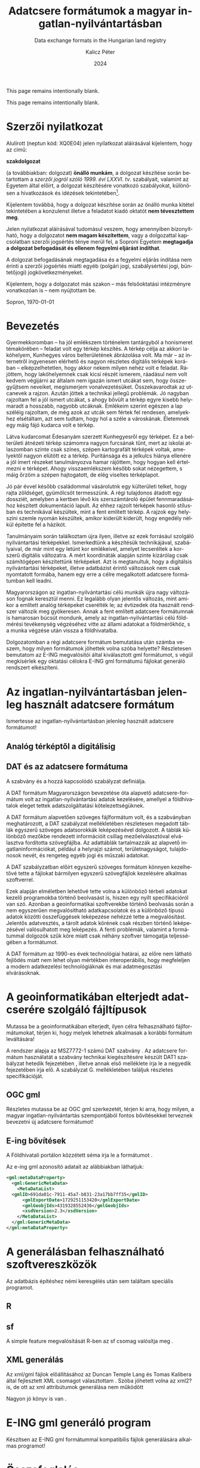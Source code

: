 #+options: ':nil *:t -:t ::t <:t H:3 \n:nil ^:t arch:headline
#+options: author:t broken-links:nil c:nil creator:nil
#+options: d:(not "LOGBOOK") date:t e:t email:nil f:t inline:t num:t
#+options: p:nil pri:nil prop:nil stat:t tags:t tasks:t tex:t
#+options: timestamp:t title:t toc:nil todo:t |:t
#+title: Adatcsere formátumok a magyar ingatlan-nyilvántartásban
#+subtitle: Data exchange formats in the Hungarian land registry
#+date: 2024
#+author: Kalicz Péter
#+email: kalicz.peter@uni-sopron.hu
#+language: hu
#+select_tags: export
#+exclude_tags: noexport
#+creator: Emacs 28.2 (Org mode 9.5.5)
#+cite_export:
#+latex_class: article
#+latex_class_options: [12pt,twoside,a4paper]
#+latex_header: \usepackage[margin=1in,bindingoffset=0.2in]{geometry}
#+latex_header: \usepackage{indentfirst}
#+latex_header: \usepackage{courier}
#+LATEX_HEADER: \usepackage[english,AUTO]{babel}
#+latex_header: \usepackage[style=authoryear,autolang=langname,backend=biber,sortlocale=hu]{biblatex}
#+latex_header: \addbibresource{source.bib}
#+latex_header: \DeclareNameAlias{sortname}{family-given}
#+latex_header: \renewcommand{\revsdnamepunct}{\iffieldequalstr{langid}{magyar}{}{\addcomma\space}}
#+latex_header: \renewcommand{\labelnamepunct}{\addcolon\space}
#+latex_header: \renewcommand{\nameyeardelim}{ }
#+latex_header: \renewcommand{\postnotedelim}{: }
#+latex_header: \DeclareFieldFormat{postnote}{#1}
#+latex_header: \usepackage{pdfpages}
#+latex_header: \usepackage{csquotes}
#+latex_header: \usepackage{titlesec}
#+latex_header: \usepackage{shapepar}
#+latex_header: \usepackage{listings}
# (setq org-latex-listings t) into .emacs
#+latex_header: \newcommand{\sectionbreak}{\clearpage}
#+latex_header_extra: \newcommand\titleshape{ {0}
#+latex_header_extra: {0} b{0}\\
#+latex_header_extra: {0} t{-2.7}{5.4}\\
#+latex_header_extra: {2} t{-5.5}{11}\\
#+latex_header_extra: {2} e{5} }
#+latex_header_extra: \renewcommand{\lstlistingname}{Kódrészlet}
#+latex_header_extra: \renewcommand{\lstlistlistingname}{Kódrészletek jegyzéke} 
#+latex_header_extra: \lstset{basicstyle=\footnotesize\ttfamily,breaklines=true,numbers=left,numberstyle=\tiny\color{gray}}
# https://tex.stackexchange.com/questions/313979/colorize-symbols-with-lstdefinelanguage-in-latex
#+latex_header_extra: \lstdefinelanguage{DAT}{
#+latex_header_extra:     keywords = [1]{T_PONT, T_HATARVONAL, T_HATAR, T_FELULET,
#+latex_header_extra:         T_OBJ_ATTRAC, T_OBJ_ATTRAD, T_OBJ_ATTRBD, T_OBJ_ATTRBF,
#+latex_header_extra:         T_FELIRAT}
#+latex_header_extra: }
#+latex_header_extra: \lstdefinelanguage{GML}{
#+latex_header_extra:     keywords = [1]{gml:Point, gml:Polygon, gml:posList, gml:LinearRing, gml:exterior, gml:boundedBy,
#+latex_header_extra:         gml:Envelope, gml:lowerCorner, gml:upperCorner}
#+latex_header_extra: }
#+description:
#+keywords: gml
#+latex_compiler: pdflatex

\frenchspacing

#+begin_src emacs-lisp :exports results :results none :eval export
    (make-variable-buffer-local 'org-latex-title-command)
    (setq org-latex-title-command (concat
				 "\\newcommand{\\cimem}{ %t }\n"
				 "\\newcommand{\\nevem}{ %a }\n"
       "\\begin{titlepage}\n"
       "\\includegraphics[height = 2 cm]{figs/GKIlogo.pdf} \\par \n"
       "\\vspace{100px}\n"
       "\\centering\n"
     "{\\large Szakdolgozat \\par}\n"
     "\\vspace{\\baselineskip}\n"
     "{\\LARGE \\shapepar{\\titleshape}%t \\par }\n"
     "\\vspace{\\baselineskip}\n"
     "{\\large %s \\par} \n"
     "\\vspace{\\fill} \n"
     "{\\normalsize Készítette: %a \\par}\n"
   "\\vspace{\\baselineskip}\n"
   "{\\normalsize Sopron \\par}\n"
   "\\vspace{\\baselineskip}\n"
     "{\\normalsize 2024 \\par}\n"
     "\\end{titlepage}\n"))
#+end_src

This page remains intentionally blank.
#+LATEX: \newpage{}

# Prevent compatibility errors: gs -sDEVICE=pdfwrite -dCompatibilityLevel=1.4 -o output.pdf KaliczPéterSzakdolgozat_kiírás.pdf
#+LATEX: \phantomsection
#+LATEX: \addcontentsline{toc}{section}{Szakdolgozat feladat}
\includepdf[pages=1]{KaliczPéterSzakdolgozatkiírás.pdf}

This page remains intentionally blank.
#+LATEX: \newpage{}


#+LATEX: \phantomsection
#+LATEX: \addcontentsline{toc}{section}{Szerzői nyilatkozat}
* Szerzői nyilatkozat
  :PROPERTIES:
  :UNNUMBERED: t
  :END:

#+LATEX: \bigskip

Alulírott \nevem (neptun kód: XQ0E04) jelen nyilatkozat
aláírásával kijelentem, hogy az\cimem{} című:

#+BEGIN_CENTER
*szakdolgozat*
#+END_CENTER

\noindent (a továbbiakban: dolgozat) *önálló munkám*, a dolgozat
készítése során betartottam a /szerzői jogról szóló 1999. évi
LXXVI. tv/. szabályait, valamint az Egyetem által előírt, a dolgozat
készítésére vonatkozó szabályokat, különösen a hivatkozások és
idézések tekintetében[fn:1].

Kijelentem továbbá, hogy a dolgozat készítése során az önálló munka
kitétel tekintetében a konzulenst illetve a feladatot kiadó oktatót
\textbf{nem tévesztettem meg}.

Jelen nyilatkozat aláírásával tudomásul veszem, hogy amennyiben
bizonyítható, hogy a dolgozatot *nem magam készítettem*, vagy a
dolgozattal kapcsolatban szerzői jogsértés ténye merül fel, a Soproni
Egyetem *megtagadja a dolgozat befogadását és ellenem fegyelmi
eljárást indíthat*.


A dolgozat befogadásának megtagadása és a fegyelmi eljárás indítása
nem érinti a szerzői jogsértés miatti egyéb (polgári jogi,
szabálysértési jogi, büntetőjogi) jogkövetkezményeket.

Kijelentem, hogy a dolgozatot más szakon – más felsőoktatási
intézményre vonatkozóan is – nem nyújtottam be.

Sopron, \today

#+BEGIN_EXPORT latex
\vspace{3cm}
\begin{flushright}
\parbox{5cm}{\centering\dotfill\newline\nevem}
\end{flushright}
#+END_EXPORT
#+LATEX: \newpage{}

#+LATEX: \phantomsection
#+LATEX: \addcontentsline{toc}{section}{Tartalomjegyzék}
#+TOC: headlines 2
#+LATEX: \newpage{}

#+LATEX: \phantomsection
#+LATEX: \addcontentsline{toc}{section}{Bevezetés}
* Bevezetés
  :PROPERTIES:
  :UNNUMBERED: t
  :END:

Gyermekkoromban – ha jól emlékszem történelem tantárgyból a honismeret
témakörében – feladat volt egy térkép készítés. A térkép célja az
akkori lakóhelyem, Kunhegyes város belterületének ábrázolása volt. Ma
már – az internetről ingyenesen elérhető és nagyon részletes digitális
térképek korában – elképzelhetetlen, hogy akkor nekem milyen nehéz
volt e feladat. Rájöttem, hogy lakóhelyemnek csak kicsi részét
ismerem, ráadásul nem volt kedvem végijárni az általam nem igazán
ismert utcákat sem, hogy összegyűjtsem neveiket, megismerjem
vonalvezetésüket. Összekavarodtak az utcanevek a rajzon. Azután jöttek
a technikai jellegű problémák. Jó nagyban rajzoltam fel a jól ismert
utcákat, s ahogy bővült a térkép egyre kisebb helymaradt a hosszabb,
nagyobb utcáknak. Emlékeim szerint egészen a lap széléig rajzoltam, de
még azok az utcák sem fértek fel rendesen, amelyekhez elsétáltam, azt
sem tudtam, hogy hol a széle a városkának. Életemnek egy máig fájó
kudarca volt e térkép.

Látva kudarcomat Édesanyám szerzett Kunhegyesről egy térképet. Ez a
belterületi átnézeti térkép számomra nagyon furcsának tűnt, mert az
iskolai atlaszomban szinte csak színes, szépen kartografált térképek
voltak, amelyektől nagyon elütött ez a térkép. Puritánsága és a
jelkulcs hiánya ellenére a jól imert részeket tanulmányozva hamar
rájöttem, hogy hogyan kell értelmezni e térképet. Ahogy
visszaemlékszem később sokat nézegettem, s máig őrzöm a szépen
hajtogatott, de elég viseltes térképlapot.

Jó pár évvel később családommal vásárolutnk egy külterületi telket,
hogy rajta zöldséget, gyümölcsöt termesszünk. A régi tulajdonos
átadott egy dossziét, amelyben a kertben lévő kis szerszámtároló
épület fennmaradásához készített dokumentáció lapult. Az ehhez rajzolt
térképek hasonló stílusban és technikával készültek, mint a fent említett
térkép. A rajzok egy helyszíni szemle nyomán készültek, amikor kiderült
kiderült, hogy engedély nélkül építette fel a házikót.

Tanulmányaim során találkoztam újra ilyen, illetve az ezek forrásául
szolgáló nyilvántartási térképekkel. Ismerkedtünk a készítésük
technikájával, szabályaival, de már mint egy letünt kor emlékeivel,
amelyet lecseréltek a korszerű digitális változatra. A mért
koordináták alapján szinte kizárólag csak számítógépen készítettünk
térképeket. Azt is megtanultuk, hogy a digitálsis nyilvántartási
térképeket, illetve adatbázist érintő változások nem csak nyomtatott
formába, hanem egy erre a célre megalkotott adatcsere formátumban kell
leadni.

Magyarországon az ingatlan-nyilvántartási célú munkák újra nagy
változáson fognak keresztül menni. Ez legalább olyan jelentős
változás, mint amikor a említett analóg térképeket cserélték le; az
évtizedek óta használt rendszer változik meg gyökeresen. Annak a fent
említett adatcsere formátumnak is hamarosan búcsút mondunk, amely az
ingatlan-nyilvántartási célú földmérési tevékenység végzéséhez vitte
az állami adatokat a földmérőkhöz, s a munka végzése után vissza a
földhivatalba.

Dolgozatomban a régi adatcsere formátum bemutatása után számba veszem,
hogy milyen formátumok jöhettek volna szóba helyette? Részletesen
bemutatom az E-ING megvalósítói által kiválasztott gml formátumot, s
végül megkísérlek egy oktatási célokra E-ING gml formátumú fájlokat
generáló rendszert elkészíteni.
#+LATEX: \newpage{}

* Az ingatlan-nyilvántartásban jelenleg használt adatcsere formátum
Ismertesse az ingatlan-nyilvántartásban jelenleg használt adatcsere formátumot!

** Analóg térképtől a digitálisig

** DAT és az adatcsere formátuma
A szabvány \parencite{msz97:_dat} és a hozzá kapcsolódó szabályzat definiálja.

A DAT formátum Magyarországon bevezetése óta alapvető
adatcsere-formátum volt az ingatlan-nyilvántartási adatok kezelésére,
amellyel a földhivatalok eleget tettek adatszolgáltatási kötelezettségüknek.

A DAT formátum alapvetően szöveges fájlformátum volt, és a szabványban
\parencite{msz97:_dat} meghatározott, a DAT szabályzat mellékletében
részletesen megadott táblák egyszerű szöveges adatsorokkák
leképezésével dolgozott. A táblák különböző mezőkbe rendezett
információit csillag mezőelválasztóval elválasztva fordította
szövegfájlba. Az adattáblák tartalmazzák az alapvető
ingatlaninformációkat, például a helyrajzi számot, területnagyságot,
tulajdonosok nevét, és rengeteg egyéb jogi és műszaki adatokat.

A DAT szabályzatban előírt egyszerű szöveges formátum könnyen kezelhetővé tette a fájlokat
bármilyen egyszerű szövegfájlok kezelésére alkalmas szoftverrel.

Ezek alapján elméletben lehetővé tette volna a különböző térbeli
adatokat kezelő programokba történő beolvasást is, hiszen egy nyílt
specifikációról van szó. Azonban a geoinformatikai szoftverekbe
történő beolvasás során a nem egyszerűen megvalósítható
adatkapcsolatok és a különböző típusú adatok közötti összefüggések
leképezése nehézzé tette a megvalósítást. Jelentős adatvesztés, a
tárolt adatok körének csak részben történő leképezésével valósulhatott
meg leképezés.  A fenti problémák, valamint a formátummal dolgozók
szűk köre miatt csak néhány szoftver támogatja teljességében a
formátumot.

# ITR FreeTR mellett megkeresni a beolvasó programot!!!!!

A DAT formátum az 1990-es évek technológiai határai, az előre nem
látható fejlődés miatt nem lehet olyan mértékben interoperábilis, hogy
megfeleljen a modern adatkezelési technológiáknak és mai
adatmegosztási elvárásoknak.
#+LATEX: \newpage{}

* A geoinformatikában elterjedt adatcserére szolgáló fájltípusok
Mutassa be a geoinformatikában elterjedt, ilyen célra felhasználható
fájlformátumokat, térjen ki, hogy melyek lehetnek alkalmasak a
korábbi formátum leváltására!

A rendszer alapja az MSZ7772-1 számú DAT szabvány \parencite{msz97:_dat, mihaly23:terinfo}. Az
adatcsere formátum használatát a szabvány technikai kiegészítésére készült DAT1 szabályzat
hetedik fejezetében \parencite{mihály96:_dat1}, illetve annak első melléklete
\parencite{mihály18:m1} írja le a negyedik fejezetében írja elő. A szabályzat G. mellékletében
találjuk részletes specifikációját.

** OGC gml
Részletes mutassa be az OGC gml szerkezetét, térjen ki arra, hogy
milyen, a magyar ingatlan-nyilvántartás szempontjából fontos
bővítésekkel terveznek bevezetni új adatcsere formátumot!

** E-ing bővítések
A Földhivatali portálon közzétett séma írja le a formátumot
\parencite{földhivatal24:einggml}.

Az e-ing gml azonosító adatait az alábbiakban láthatjuk:
#+ATTR_LATEX: :float t
#+BEGIN_SRC xml
  <gml:metaDataProperty>
    <gml:GenericMetaData>
      <MetaDataList>
	<gmlID>691da01c-7911-45a7-b831-23a17bb7ff35</gmlID>
        <gmlExportDate>1729251153420</gmlExportDate>
        <gmlGeobjIds>4319328552436</gmlGeobjIds>
        <xsdVersion>2.3</xsdVersion>
      </MetaDataList>
    </gml:GenericMetaData>
  </gml:metaDataProperty>
#+END_SRC
#+LATEX: \newpage{}

* A generálásban felhasználható szoftvereszközök
Az adatbázis építéshez némi keresgélés után sem találtam speciális programot.

** R

** sf
A simple feature megvalósítását R-ben az sf csomag valósítja meg
\parencite{pebesma18:sf_rj}.

** XML generálás
Az xml/gml fájlok előállításához az Duncan Temple Lang és Tomas
Kalibera által fejlesztett XML csomagot választottam
\parencite{xmlpackage}. Szóba jöhetett volna az xml2? is, de ott az xml
attribútumok generálása nem működött

Nagyon jó könyv is van \parencite{nolantemplelang2013xml}.
#+LATEX: \newpage{}

* E-ING gml generáló program
Készítsen az E-ING gml formátummal kompatibilis fájlok generálására alkalmas programot!
#+LATEX: \newpage{}

* Összefoglalás
Dolgozatomban bemutattam az intatlan-nyilvántartási célú földmérési
tevékenységekhez használt adatcsere formátum kivezetésre kerülő
változatát.  Áttekintettem azokat az adatcserére használható
formátumokat, amelyek elterjedtek, s akár bevezetésre is kerülhettek
volna a magyar rendszerben. Részletesen bemutattam az OGC gml
szabványán alapuló E-ING számára kifejlesztett fájlformátumot.

Az új formátum megismeréséhez, a formátummal történő munka
gyakorlásához az R program segítségével készítettem egy fájlok
generálására alkalmas rendszert.
#+LATEX: \newpage{}

#+LATEX: \phantomsection
#+LATEX: \addcontentsline{toc}{section}{Köszönetnyilvánítás}
* Köszönetnyilvánítás
  :PROPERTIES:
  :UNNUMBERED: t
  :END:
Mindenek előtt köszönöm feleségemnek és gyermekeimnek a képzés és e
dolgozat megírása során tanúsított türelmüket és
támogatásukat. Köszönöm Édesanyámnak a térképet, amelyet nekem
szerzett. Kollégámnak Gribovszki Zoltánnak, aki igyekezett a rám
zúduló feladatoktól mentesíteni – néha úgy éreztem erejét meghaladóan
is –, hogy tudjak haladni szakdolgozatom készítésével.
#+LATEX: \newpage{}

#+LATEX: \phantomsection
#+LATEX: \addcontentsline{toc}{section}{Irodalomjegyzék}
* Irodalomjegyzék
  :PROPERTIES:
  :UNNUMBERED: t
  :END:
#+LATEX: \printbibliography[heading=none]


* Footnotes

[fn:1] *1999. évi LXXVI. tv. 34. §* (1) A mű részletét – az
átvevő mű jellege és célja által indokolt terjedelemben és az
eredetihez híven – a forrás, valamint az ott megjelölt szerző
megnevezésével bárki idézheti.\par *36. §* (1) Nyilvánosan
tartott előadások és más hasonló művek részletei, valamint politikai
beszédek tájékoztatás céljára – a cél által indokolt terjedelemben –
szabadon felhasználhatók. Ilyen felhasználás esetén a forrást – a
szerző nevével együtt – fel kell tüntetni, hacsak ez lehetetlennek nem
bizonyul.

#+LATEX: \phantomsection
#+LATEX: \addcontentsline{toc}{section}{Mellékletek}
* Mellékletek
  :PROPERTIES:
  :UNNUMBERED: t
  :END:

#+LATEX: \phantomsection
#+LATEX: \addcontentsline{toc}{subsection}{Egyszerű gml fájl}
** Egy belterületi földrészletet tartalmazó gml fájl
  :PROPERTIES:
  :UNNUMBERED: t
  :END:

# literate={ö}{{\"o}}1 {á}{{\'a}}1 {é}{{\'e}}1 {í}{{\'i}}1}
#+LATEX: \small
#+ATTR_LATEX: :options numbers=left, literate={ö}{{\"o}}1 {á}{{\'a}}1 {é}{{\'e}}1 {í}{{\'i}}1
#+begin_src XML
<?xml version="1.0" encoding="UTF-8" standalone="no"?>
<gml:FeatureCollection xmlns:eing="eing.foldhivatal.hu"
                       xmlns:gml="http://www.opengis.net/gml"
                       xmlns:xlink="http://www.w3.org/1999/xlink"
                       xmlns:xs="http://www.w3.org/2001/XMLSchema">
<!--  ===========================================================  -->
  <gml:metaDataProperty>
    <gml:GenericMetaData>
      <MetaDataList>
        <gmlID>691da01c-7911-45a7-b831-bc594bfaca16</gmlID>
        <gmlExportDate>1730355858704</gmlExportDate>
        <gmlGeobjIds>143644558870981</gmlGeobjIds>
        <xsdVersion>2.3</xsdVersion>
      </MetaDataList>
    </gml:GenericMetaData>
  </gml:metaDataProperty>
<!--  ===========================================================  -->
  <gml:featureMembers>
    <eing:FOLDRESZLETEK gml:id="fid-143644558870981">
      <gml:boundedBy>
        <gml:Envelope srsDimension="2"
                      srsName="urn:x-ogc:def:crs:EPSG:23700">
          <gml:lowerCorner>460400 252999.988</gml:lowerCorner>
          <gml:upperCorner>460426.002 253198.999</gml:upperCorner>
        </gml:Envelope>
      </gml:boundedBy>
      <eing:GEOBJ_ID>143644558870981</eing:GEOBJ_ID>
      <eing:OBJ_FELS>BD01</eing:OBJ_FELS>
      <eing:RETEG_ID>20</eing:RETEG_ID>
      <eing:RETEG_NEV>Földrészletek</eing:RETEG_NEV>
      <eing:TELEPULES_ID>3400</eing:TELEPULES_ID>
      <eing:FEKVES>3719</eing:FEKVES>
      <eing:HRSZ>91</eing:HRSZ>
      <eing:FELIRAT>91</eing:FELIRAT>
      <eing:SZINT>0</eing:SZINT>
      <eing:IRANY>0</eing:IRANY>
      <eing:MUVEL_AG>4557</eing:MUVEL_AG>
      <eing:JOGI_TERULET>1147</eing:JOGI_TERULET>
      <eing:geometry>
        <gml:Polygon srsDimension="2"
                     srsName="urn:x-ogc:def:crs:EPSG:23700">
          <gml:exterior>
            <gml:LinearRing srsDimension="2">
              <gml:posList>460400 252999.994 460426 252999.988
                           460426.002 253198.997 460400.001 253198.999
                           460400 252999.994
              </gml:posList>
            </gml:LinearRing>
          </gml:exterior>
        </gml:Polygon>
      </eing:geometry>
    </eing:FOLDRESZLETEK>
<!--  ===========================================================  -->
    <eing:CIMKOORDINATA gml:id="fid-143644558876848">
      <gml:boundedBy>
        <gml:Envelope srsDimension="2"
                      srsName="urn:x-ogc:def:crs:EPSG:23700">
          <gml:lowerCorner>460413 253099</gml:lowerCorner>
          <gml:upperCorner>460413 253099</gml:upperCorner>
        </gml:Envelope>
      </gml:boundedBy>
      <eing:GEOBJ_ID>143644558876848</eing:GEOBJ_ID>
      <eing:OBJ_FELS>AD01</eing:OBJ_FELS>
      <eing:RETEG_ID>52</eing:RETEG_ID>
      <eing:RETEG_NEV>Címkoordináták</eing:RETEG_NEV>
      <eing:TELEPULES_ID>3400</eing:TELEPULES_ID>
      <eing:HRSZ>91</eing:HRSZ>
      <eing:FELIRAT>1</eing:FELIRAT>
      <eing:SZINT>0</eing:SZINT>
      <eing:IRANY>0</eing:IRANY>
      <eing:PONTSZAM>1</eing:PONTSZAM>
      <eing:PONTKOD>5411</eing:PONTKOD>
      <eing:JELKULCS>36</eing:JELKULCS>
      <eing:FRSZ_ID>143644558870981</eing:FRSZ_ID>
      <eing:geometry>
        <gml:Point srsDimension="2"
                   srsName="urn:x-ogc:def:crs:EPSG:23700">
          <gml:pos>460413 253099</gml:pos>
        </gml:Point>
      </eing:geometry>
    </eing:CIMKOORDINATA>
<!--  ============== Részletpontok   ============================  -->
    <eing:RESZLETPONTOK gml:id="fid-143644558870983">
      <gml:boundedBy>
        <gml:Envelope srsDimension="2"
                      srsName="urn:x-ogc:def:crs:EPSG:23700">
          <gml:lowerCorner>460400 252999.994</gml:lowerCorner>
          <gml:upperCorner>460400 252999.994</gml:upperCorner>
        </gml:Envelope>
      </gml:boundedBy>
      <eing:GEOBJ_ID>143644558870983</eing:GEOBJ_ID>
      <eing:OBJ_FELS>AC02</eing:OBJ_FELS>
      <eing:RETEG_ID>6</eing:RETEG_ID>
      <eing:RETEG_NEV>Részletpontok</eing:RETEG_NEV>
      <eing:TELEPULES_ID>3400</eing:TELEPULES_ID>
      <eing:HRSZ/>
      <eing:FELIRAT>52421</eing:FELIRAT>
      <eing:SZINT>0</eing:SZINT>
      <eing:IRANY>0</eing:IRANY>
      <eing:MAGASSAG>0</eing:MAGASSAG>
      <eing:PONTSZAM>52421</eing:PONTSZAM>
      <eing:PONTKOD>4236</eing:PONTKOD>
      <eing:JELKULCS>0</eing:JELKULCS>
      <eing:geometry>
        <gml:Point srsDimension="2"
                   srsName="urn:x-ogc:def:crs:EPSG:23700">
          <gml:pos>165800 350000</gml:pos>
        </gml:Point>
      </eing:geometry>
    </eing:RESZLETPONTOK>
    <eing:RESZLETPONTOK gml:id="fid-143644558870982">
      <gml:boundedBy>
        <gml:Envelope srsDimension="2"
                      srsName="urn:x-ogc:def:crs:EPSG:23700">
          <gml:lowerCorner>165813.85 349994.25</gml:lowerCorner>
          <gml:upperCorner>165813.85 349994.25</gml:upperCorner>
        </gml:Envelope>
      </gml:boundedBy>
      <eing:GEOBJ_ID>143644558870982</eing:GEOBJ_ID>
      <eing:OBJ_FELS>AC02</eing:OBJ_FELS>
      <eing:RETEG_ID>6</eing:RETEG_ID>
      <eing:RETEG_NEV>Részletpontok</eing:RETEG_NEV>
      <eing:TELEPULES_ID>3400</eing:TELEPULES_ID>
      <eing:HRSZ/>
      <eing:FELIRAT>52426</eing:FELIRAT>
      <eing:SZINT>0</eing:SZINT>
      <eing:IRANY>0</eing:IRANY>
      <eing:MAGASSAG>0</eing:MAGASSAG>
      <eing:PONTSZAM>52426</eing:PONTSZAM>
      <eing:PONTKOD>4236</eing:PONTKOD>
      <eing:JELKULCS>0</eing:JELKULCS>
      <eing:geometry>
        <gml:Point srsDimension="2"
                   srsName="urn:x-ogc:def:crs:EPSG:23700">
          <gml:pos>165813.85 349994.25
	  </gml:pos>
        </gml:Point>
      </eing:geometry>
    </eing:RESZLETPONTOK>
    <eing:RESZLETPONTOK gml:id="fid-143644558870983">
      <gml:boundedBy>
        <gml:Envelope srsDimension="2"
                      srsName="urn:x-ogc:def:crs:EPSG:23700">
          <gml:lowerCorner>165844.47 350068.17</gml:lowerCorner>
          <gml:upperCorner>165844.47 350068.17</gml:upperCorner>
        </gml:Envelope>
      </gml:boundedBy>
      <eing:GEOBJ_ID>143644558870983</eing:GEOBJ_ID>
      <eing:OBJ_FELS>AC02</eing:OBJ_FELS>
      <eing:RETEG_ID>6</eing:RETEG_ID>
      <eing:RETEG_NEV>Részletpontok</eing:RETEG_NEV>
      <eing:TELEPULES_ID>3400</eing:TELEPULES_ID>
      <eing:HRSZ/>
      <eing:FELIRAT>52429</eing:FELIRAT>
      <eing:SZINT>0</eing:SZINT>
      <eing:IRANY>0</eing:IRANY>
      <eing:MAGASSAG>0</eing:MAGASSAG>
      <eing:PONTSZAM>52429</eing:PONTSZAM>
      <eing:PONTKOD>4236</eing:PONTKOD>
      <eing:JELKULCS>0</eing:JELKULCS>
      <eing:geometry>
        <gml:Point srsDimension="2"
                   srsName="urn:x-ogc:def:crs:EPSG:23700">
          <gml:pos>165844.47 350068.17</gml:pos>
        </gml:Point>
      </eing:geometry>
    </eing:RESZLETPONTOK>
    <eing:RESZLETPONTOK gml:id="fid-143644558870983">
      <gml:boundedBy>
        <gml:Envelope srsDimension="2"
                      srsName="urn:x-ogc:def:crs:EPSG:23700">
          <gml:lowerCorner>165830.61 350073.91</gml:lowerCorner>
          <gml:upperCorner>165830.61 350073.91</gml:upperCorner>
        </gml:Envelope>
      </gml:boundedBy>
      <eing:GEOBJ_ID>143644558870983</eing:GEOBJ_ID>
      <eing:OBJ_FELS>AC02</eing:OBJ_FELS>
      <eing:RETEG_ID>6</eing:RETEG_ID>
      <eing:RETEG_NEV>Részletpontok</eing:RETEG_NEV>
      <eing:TELEPULES_ID>3400</eing:TELEPULES_ID>
      <eing:HRSZ/>
      <eing:FELIRAT>52432</eing:FELIRAT>
      <eing:SZINT>0</eing:SZINT>
      <eing:IRANY>0</eing:IRANY>
      <eing:MAGASSAG>0</eing:MAGASSAG>
      <eing:PONTSZAM>52432</eing:PONTSZAM>
      <eing:PONTKOD>4236</eing:PONTKOD>
      <eing:JELKULCS>0</eing:JELKULCS>
      <eing:geometry>
        <gml:Point srsDimension="2"
                   srsName="urn:x-ogc:def:crs:EPSG:23700">
          <gml:pos>165830.61 350073.91</gml:pos>
        </gml:Point>
      </eing:geometry>
    </eing:RESZLETPONTOK>
  </gml:featureMembers>
</gml:FeatureCollection>
#+end_src
#+LATEX: \normalsize
#+LATEX: \newpage{}

#+LATEX: \phantomsection
#+LATEX: \addcontentsline{toc}{subsection}{Egyszerű gml fájl}
** Egyszerű gml fájlt generáló kód
  :PROPERTIES:
  :UNNUMBERED: t
  :END:

#+LATEX: \small
#+ATTR_LATEX: :options numbers=left, literate={ö}{{\"o}}1 {á}{{\'a}}1 {é}{{\'e}}1 {í}{{\'i}}1
#+begin_src R
  BuildNew <- function(coords, file = "gmlwithmeta.gml",
		       currfid = round(abs(rnorm(1))*10^14),
		       hrsz = 110, adminarea = 1147) {
      require(XML)
      srsName <- "urn:x-ogc:def:crs:EPSG:23700"
      ## Coordinates prepcocessing
      coords.matrix <- matrix(coords, ncol = 2, byrow = TRUE)
      ## Remove duplicated points
      coords.matrix <- coords.matrix[!duplicated(coords.matrix),]
      ## Meta data creation
      newgml <- xmlTree("gml:FeatureCollection",
			namespaces=list(eing="eing.foldhivatal.hu",
					gml="http://www.opengis.net/gml",
					xlink="http://www.w3.org/1999/xlink",
					xs="http://www.w3.org/2001/XMLSchema")
			)
      newgml$setNamespace("gml")
      newgml$addNode("metaDataProperty", close = FALSE)
      newgml$addNode("GenericMetaData", close = FALSE)
      newgml$setNamespace(NULL)
      newgml$addNode("MetaDataList", close = FALSE)
      newgml$addNode("gmlID", "691da01c-7911-45a7-b831-bc594bfaca16")
      newgml$addNode("gmlExportDate", round(as.numeric(Sys.time())*1000))
      newgml$addNode("gmlGeobjIds", currfid)
      newgml$addNode("xsdVersion", 2.3)
      newgml$closeNode()
      newgml$closeNode()
      ## Create gml
      gmlwithmeta <- xmlTreeParse(saveXML(newgml), useInternalNodes = T)
      root <- xmlRoot(gmlwithmeta)
      metadataNode <- newXMLNode("featureMembers", parent = root,
				 namespace = "gml")
      ## Create a parcel node
      parcelNode = newXMLNode("FOLDRESZLETEK", parent=metadataNode,
			      namespace = "eing")
      addAttributes(parcelNode, "gml:id" = paste0("fid-", currfid))
      parcelBounded <- newXMLNode("boundedBy", parent=parcelNode,
				  namespace = "gml")
      parcelEnvelope <- newXMLNode("Envelope", parent=parcelBounded,
				   namespace = "gml")
      addAttributes(parcelEnvelope, srsDimension = 2, srsName = srsName) 
      addChildren(parcelEnvelope,
		  newXMLNode("lowerCorner",
			     paste(min(coords.matrix[,1]),
				   min(coords.matrix[,2])),
			     namespace = "gml"))
      addChildren(parcelEnvelope,
		  newXMLNode("upperCorner",
			     paste(max(coords.matrix[,1]),
				   max(coords.matrix[,2])),
			     namespace = "gml"))
      addChildren(parcelNode, newXMLNode("GEOBJ_ID", currfid,
					 namespace = "eing"))
      addChildren(parcelNode, newXMLNode("OBJ_FELS", "BD01",
					 namespace = "eing"))
      addChildren(parcelNode, newXMLNode("RETEG_ID", 20,
					 namespace = "eing"))
      addChildren(parcelNode, newXMLNode("RETEG_NEV", "Földrészletek",
					 namespace = "eing"))
      addChildren(parcelNode, newXMLNode("TELEPULES_ID", 3400,
					 namespace = "eing"))
      addChildren(parcelNode, newXMLNode("FEKVES", 3719,
					 namespace = "eing"))
      addChildren(parcelNode, newXMLNode("HRSZ", hrsz,
					 namespace = "eing"))
      addChildren(parcelNode, newXMLNode("FELIRAT", 110,
					 namespace = "eing"))
      addChildren(parcelNode, newXMLNode("SZINT", 0,
					 namespace = "eing"))
      addChildren(parcelNode, newXMLNode("IRANY", 0,
					 namespace = "eing"))
      addChildren(parcelNode, newXMLNode("MUVEL_AG", 4557,
					 namespace = "eing"))
      addChildren(parcelNode, newXMLNode("JOGI_TERULET", adminarea,
					 namespace = "eing"))
      parcelGeometry <- newXMLNode("geometry", parent=parcelNode,
				   namespace = "eing")
      parcelPolygon <- newXMLNode("Polygon", parent=parcelGeometry,
				  namespace = "gml")
      addAttributes(parcelPolygon, srsDimension = 2, srsName = srsName) 
      parcelExterior <- newXMLNode("exterior", parent=parcelPolygon,
				   namespace = "gml")
      parcelRing <- newXMLNode("LinearRing", parent=parcelExterior,
			       namespace = "gml")
      addAttributes(parcelRing, srsDimension = 2)
      addChildren(parcelRing,
		  newXMLNode("posList", paste(coords, collapse = " "),
			     namespace = "gml"))
      ### Points
      ## Random point geneeration related to original
      currfidother <- currfid + round(abs(rnorm(1))*10^4)
      ## Address coordinate
      addresscoordpoint <- round(colMeans(coords.matrix))
      pointNode <- newXMLNode("CIMKOORDINATA", parent=metadataNode,
			      namespace = "eing")
      addAttributes(pointNode, "gml:id" = paste0("fid-", currfidother))
      pointBounded <- newXMLNode("boundedBy", parent=pointNode,
				 namespace = "gml")
      pointEnvelope <- newXMLNode("Envelope", parent=pointBounded,
				  namespace = "gml")
      addAttributes(pointEnvelope, srsDimension = 2, srsName = srsName)
      addChildren(pointEnvelope,
		  newXMLNode("lowerCorner",
			     paste(addresscoordpoint, collapse = " "),
			     namespace = "gml"))
      addChildren(pointEnvelope,
		  newXMLNode("upperCorner",
			     paste(addresscoordpoint, collapse = " "),
			     namespace = "gml"))
      addChildren(pointNode, newXMLNode("GEOBJ_ID", currfidother,
					namespace = "eing"))
      addChildren(pointNode, newXMLNode("OBJ_FELS", "AD01",
					namespace = "eing"))
      addChildren(pointNode, newXMLNode("RETEG_ID", 52,
					namespace = "eing"))
      addChildren(pointNode, newXMLNode("RETEG_NEV", "Címkoordináták" ,
					namespace = "eing"))
      addChildren(pointNode, newXMLNode("TELEPULES_ID", 3400,
					namespace = "eing"))
      addChildren(pointNode, newXMLNode("HRSZ", hrsz,
					namespace = "eing"))
      addChildren(pointNode, newXMLNode("FELIRAT", 1,
					namespace = "eing"))
      addChildren(pointNode, newXMLNode("SZINT", 0,
					namespace = "eing"))
      addChildren(pointNode, newXMLNode("IRANY", 0,
					namespace = "eing"))
      addChildren(pointNode, newXMLNode("PONTSZAM", 1,
					namespace = "eing"))
      addChildren(pointNode, newXMLNode("PONTKOD", 5411,
					namespace = "eing"))
      addChildren(pointNode, newXMLNode("JELKULCS", 36,
					namespace = "eing"))
      addChildren(pointNode, newXMLNode("FRSZ_ID", currfid,
					namespace = "eing"))
      pointGeometry <- newXMLNode("geometry", parent=pointNode,
				  namespace = "eing")
      pointPoint <- newXMLNode("Point", parent=pointGeometry,
			       namespace = "gml")
      addAttributes(pointPoint, srsDimension = 2, srsName = srsName)
      addChildren(pointPoint,
		  newXMLNode("pos",
			     paste(addresscoordpoint, collapse = " "),
			     namespace = "gml"))
      ## Initial point id
      pontszam <- 52421
      ## Points assigned to the polygon
      for(actualpoints in 1:nrow(coords.matrix)) {
	  currfidother <- currfid + sample(1:5, 1)
	  actualpoint <- coords.matrix[actualpoints,]
	  pointNode <- newXMLNode("RESZLETPONTOK", parent=metadataNode,
				  namespace = "eing")
	  addAttributes(pointNode, "gml:id" = paste0("fid-", currfidother))
	  pointBounded <- newXMLNode("boundedBy", parent=pointNode,
				     namespace = "gml")
	  pointEnvelope <- newXMLNode("Envelope", parent=pointBounded,
				      namespace = "gml")
	  addAttributes(pointEnvelope, srsDimension = 2, srsName = srsName)
	  addChildren(pointEnvelope,
		      newXMLNode("lowerCorner",
				 paste(actualpoint, collapse = " "),
				 namespace = "gml"))
	  addChildren(pointEnvelope,
		      newXMLNode("upperCorner",
				 paste(actualpoint, collapse = " "),
				 namespace = "gml"))
	  addChildren(pointNode, newXMLNode("GEOBJ_ID", currfidother,
					    namespace = "eing"))
	  addChildren(pointNode, newXMLNode("OBJ_FELS", "AC02",
					    namespace = "eing"))
	  addChildren(pointNode, newXMLNode("RETEG_ID", 6,
					    namespace = "eing"))
	  addChildren(pointNode, newXMLNode("RETEG_NEV", "Részletpontok" ,
					    namespace = "eing"))
	  addChildren(pointNode, newXMLNode("TELEPULES_ID", 3400,
					    namespace = "eing"))
	  addChildren(pointNode, newXMLNode("HRSZ",
					    namespace = "eing"))
	  addChildren(pointNode, newXMLNode("FELIRAT", pontszam,
					    namespace = "eing"))
	  addChildren(pointNode, newXMLNode("SZINT", 0,
					    namespace = "eing"))
	  addChildren(pointNode, newXMLNode("IRANY", 0,
					    namespace = "eing"))
	  addChildren(pointNode, newXMLNode("MAGASSAG", 0,
					    namespace = "eing"))
	  addChildren(pointNode, newXMLNode("PONTSZAM", pontszam,
					    namespace = "eing"))
	  addChildren(pointNode, newXMLNode("PONTKOD", 4236,
					    namespace = "eing"))
	  addChildren(pointNode, newXMLNode("JELKULCS", 0,
					    namespace = "eing"))
	  pointGeometry <- newXMLNode("geometry", parent=pointNode,
				      namespace = "eing")
	  pointPoint <- newXMLNode("Point", parent=pointGeometry,
				   namespace = "gml")
	  addAttributes(pointPoint, srsDimension = 2, srsName = srsName)
	  addChildren(pointPoint,
		      newXMLNode("pos", paste(actualpoint, collapse = " "),
				 namespace = "gml"))
	  pontszam <- pontszam + sample(1:5, 1)
      }
      ## Save gml
      saveXML(gmlwithmeta,
	      file,
	      prefix='<?xml version="1.0" encoding="UTF-8" standalone="no"?>\n')
  }
#+end_src
#+LATEX: \normalsize


A melléklet kódjának működtetése

#+begin_src R
  tesztkoord <- c(165800.00, 350000.00, 165813.85, 349994.25,
		  165844.47, 350068.17, 165830.61, 350073.91,
		  165800.00, 350000.00)
  BuildNew(tesztkoord)
#+end_src
